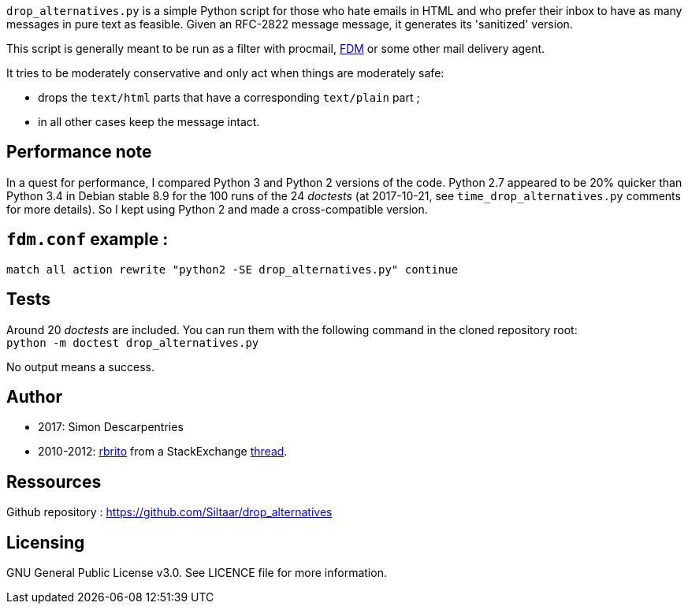 `drop_alternatives.py` is a simple Python script for those who hate emails in
HTML and who prefer their inbox to have as many messages in pure text as
feasible. Given an RFC-2822 message message, it generates its 'sanitized'
version.

This script is generally meant to be run as a filter with procmail,
https://github.com/nicm/fdm[FDM] or some other mail delivery agent.

It tries to be moderately conservative and only act when things are
moderately safe:

* drops the `text/html` parts that have a corresponding `text/plain` part ;
* in all other cases keep the message intact.

== Performance note
In a quest for performance, I compared Python 3 and Python 2 versions of the
code. Python 2.7 appeared to be 20% quicker than Python 3.4 in Debian
stable 8.9 for the 100 runs of the 24 _doctests_ (at 2017-10-21, see
`time_drop_alternatives.py` comments for more details). So I kept using Python
2 and made a cross-compatible version.

== `fdm.conf` example :
`match all action rewrite "python2 -SE drop_alternatives.py" continue`

== Tests
Around 20 _doctests_ are included. You can run them with the following command in
the cloned repository root: +
`python -m doctest drop_alternatives.py`

No output means a success.

== Author
* 2017: Simon Descarpentries
* 2010-2012: https://github.com/rbrito[rbrito] from a StackExchange https://codereview.stackexchange.com/questions/12967/script-to-drop-html-part-of-multipart-mixed-e-mails/12970[thread].

== Ressources
Github repository : https://github.com/Siltaar/drop_alternatives

== Licensing
GNU General Public License v3.0. See LICENCE file for more information.

